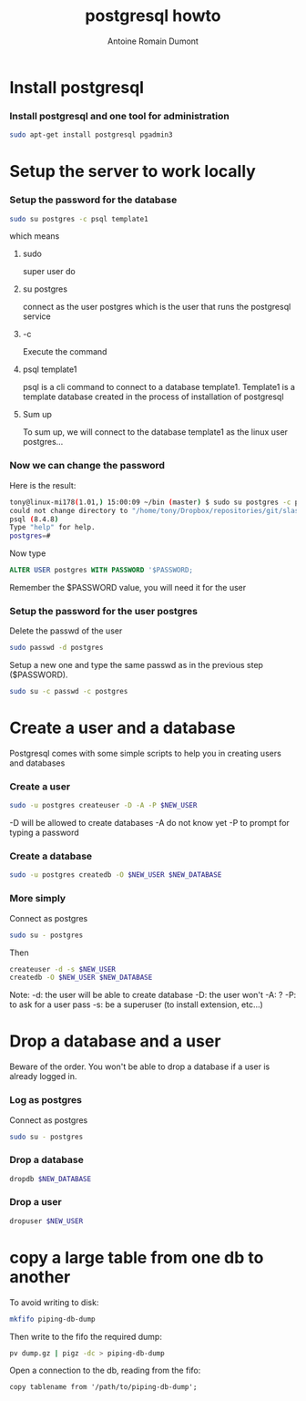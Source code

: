 #+Title: postgresql howto
#+author: Antoine Romain Dumont
#+STARTUP: indent
#+STARTUP: hidestars odd

* Install postgresql
*** Install postgresql and one tool for administration
#+BEGIN_SRC sh
sudo apt-get install postgresql pgadmin3
#+END_SRC

* Setup the server to work locally
*** Setup the password for the database
#+BEGIN_SRC sh
sudo su postgres -c psql template1
#+END_SRC
which means
***** sudo
super user do
***** su postgres
connect  as the user postgres which is the user that runs the postgresql service
***** -c
Execute the command
***** psql template1
psql is a cli command to connect to a database
template1. Template1 is a template database created in the process of
installation of postgresql
***** Sum up
      To sum up, we will connect to the database template1 as the linux user postgres...
*** Now we can change the password
Here is the result:
#+BEGIN_SRC sh
tony@linux-mi178(1.01,) 15:00:09 ~/bin (master) $ sudo su postgres -c psql template1
could not change directory to "/home/tony/Dropbox/repositories/git/slash-my-home-slash-bin"
psql (8.4.8)
Type "help" for help.
postgres=#
#+END_SRC

Now type
#+BEGIN_SRC sql
ALTER USER postgres WITH PASSWORD '$PASSWORD;
#+END_SRC
Remember the $PASSWORD value, you will need it for the user

*** Setup the password for the user postgres
Delete the passwd of the user
#+BEGIN_SRC sh
sudo passwd -d postgres
#+END_SRC

Setup a new one and type the same passwd as in the previous step ($PASSWORD).
#+BEGIN_SRC sh
sudo su -c passwd -c postgres
#+END_SRC

* Create a user and a database
 Postgresql comes with some simple scripts to help you in creating
 users and databases
*** Create a user
#+BEGIN_SRC sh
sudo -u postgres createuser -D -A -P $NEW_USER
#+END_SRC
-D will be allowed to create databases
-A do not know yet
-P to prompt for typing a password
*** Create a database
#+BEGIN_SRC sh
sudo -u postgres createdb -O $NEW_USER $NEW_DATABASE
#+END_SRC
*** More simply
Connect as postgres
#+BEGIN_SRC sh
sudo su - postgres
#+END_SRC

Then
#+BEGIN_SRC sh
createuser -d -s $NEW_USER
createdb -O $NEW_USER $NEW_DATABASE
#+END_SRC
Note:
-d: the user will be able to create database
-D: the user won't
-A: ?
-P: to ask for a user pass
-s: be a superuser (to install extension, etc...)

* Drop a database and a user
Beware of the order. You won't be able to drop a database if a user is
already logged in.
*** Log as postgres
Connect as postgres
#+BEGIN_SRC sh
sudo su - postgres
#+END_SRC

*** Drop a database
#+BEGIN_SRC sh
dropdb $NEW_DATABASE
#+END_SRC

*** Drop a user
#+BEGIN_SRC sh
dropuser $NEW_USER
#+END_SRC
* copy a large table from one db to another

To avoid writing to disk:
#+begin_src sh
mkfifo piping-db-dump
#+end_src

Then write to the fifo the required dump:
#+begin_src sh
pv dump.gz | pigz -dc > piping-db-dump
#+end_src

Open a connection to the db, reading from the fifo:
#+begin_src
copy tablename from '/path/to/piping-db-dump';
#+end_src
